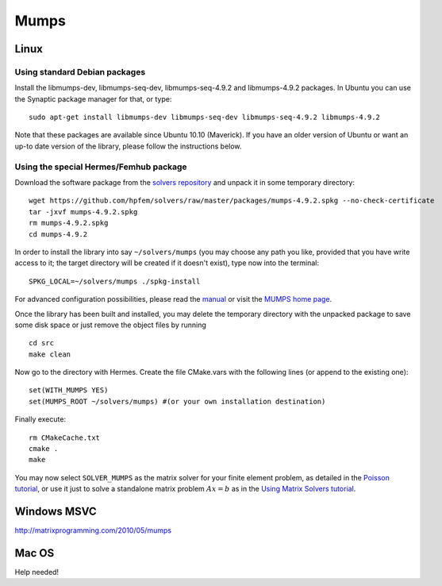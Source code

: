 Mumps
-----

.. _MUMPS home page: http://graal.ens-lyon.fr/MUMPS/index.php
.. _solvers repository: https://github.com/hpfem/solvers
.. _manual: https://github.com/hpfem/solvers/raw/master/manuals/MUMPS_4.9.2.pdf

Linux
~~~~~

Using standard Debian packages
``````````````````````````````
Install the libmumps-dev, libmumps-seq-dev, libmumps-seq-4.9.2 and libmumps-4.9.2 packages.
In Ubuntu you can use the Synaptic package manager for that, or type::

    sudo apt-get install libmumps-dev libmumps-seq-dev libmumps-seq-4.9.2 libmumps-4.9.2

Note that these packages are available since Ubuntu 10.10 (Maverick). If you have an older version of Ubuntu or want an up-to date version of the library, please follow the instructions below.

Using the special Hermes/Femhub package
```````````````````````````````````````
Download the software package from the `solvers repository`_ and unpack 
it in some temporary directory::
  
  wget https://github.com/hpfem/solvers/raw/master/packages/mumps-4.9.2.spkg --no-check-certificate
  tar -jxvf mumps-4.9.2.spkg
  rm mumps-4.9.2.spkg
  cd mumps-4.9.2

In order to install the library into say ``~/solvers/mumps`` (you may choose any
path you like, provided that you have write access to it; the target directory 
will be created if it doesn't exist), type now into the terminal::

  SPKG_LOCAL=~/solvers/mumps ./spkg-install

For advanced configuration possibilities, please read the `manual`_ or visit the
`MUMPS home page`_.

Once the library has been built and installed, you may delete the temporary 
directory with the unpacked package to save some disk space or 
just remove the object files by running

::

  cd src
  make clean 

Now go to the directory with Hermes. Create the file CMake.vars with the
following lines (or append to the existing one)::

  set(WITH_MUMPS YES)
  set(MUMPS_ROOT ~/solvers/mumps) #(or your own installation destination)

Finally execute::
  
  rm CMakeCache.txt
  cmake .
  make

You may now select ``SOLVER_MUMPS`` as the matrix solver for your finite element problem, as detailed
in the `Poisson tutorial <http://hpfem.org/hermes/doc/src/hermes2d/tutorial-1/poisson.html>`__, or use
it just to solve a standalone matrix problem :math:`Ax = b` as in the 
`Using Matrix Solvers tutorial <http://hpfem.org/hermes/doc/src/hermes2d/tutorial-5/matrix_solvers.html>`__.

Windows MSVC
~~~~~~~~~~~~

http://matrixprogramming.com/2010/05/mumps

Mac OS
~~~~~~

Help needed!
